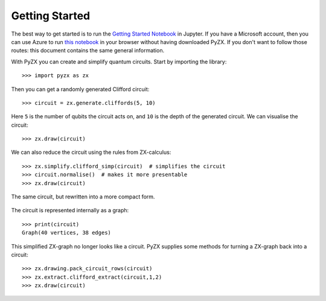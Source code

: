 Getting Started
===============

.. _gettingstarted:

The best way to get started is to run the `Getting Started Notebook <_static/gettingstarted.ipynb>`_ in Jupyter. If you have a Microsoft account, then you can use Azure to run `this notebook <https://notebooks.azure.com/johnie102/libraries/pyzx/html/demos/gettingstarted.ipynb>`_ in your browser without having downloaded PyZX. If you don't want to follow those routes: this document contains the same general information.

With PyZX you can create and simplify quantum circuits. Start by importing the library::
	
	>>> import pyzx as zx

Then you can get a randomly generated Clifford circuit::
	
	>>> circuit = zx.generate.cliffords(5, 10)

Here ``5`` is the number of qubits the circuit acts on, and ``10`` is the depth of the generated circuit. We can visualise the circuit::
	
	>>> zx.draw(circuit)

.. figure::  _static/clifford.png
   :align:   center

We can also reduce the circuit using the rules from ZX-calculus::
	
	>>> zx.simplify.clifford_simp(circuit)  # simplifies the circuit
	>>> circuit.normalise()  # makes it more presentable
	>>> zx.draw(circuit)

.. figure::  _static/clifford_simp.png
   :align:   center

   The same circuit, but rewritten into a more compact form.

The circuit is represented internally as a graph::
	
	>>> print(circuit)
	Graph(40 vertices, 38 edges)


This simplified ZX-graph no longer looks like a circuit. PyZX supplies some methods for turning a ZX-graph back into a circuit::
	
	>>> zx.drawing.pack_circuit_rows(circuit)
	>>> zx.extract.clifford_extract(circuit,1,2)
	>>> zx.draw(circuit)